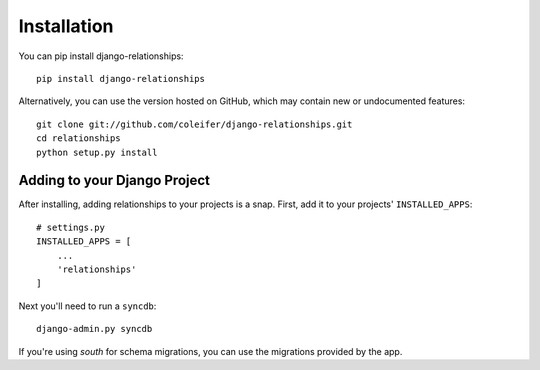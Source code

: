 Installation
============

You can pip install django-relationships::

    pip install django-relationships

Alternatively, you can use the version hosted on GitHub, which may contain new
or undocumented features::

    git clone git://github.com/coleifer/django-relationships.git
    cd relationships
    python setup.py install


Adding to your Django Project
--------------------------------

After installing, adding relationships to your projects is a snap.  First,
add it to your projects' ``INSTALLED_APPS``::
    
    # settings.py
    INSTALLED_APPS = [
        ...
        'relationships'
    ]

Next you'll need to run a ``syncdb``::

    django-admin.py syncdb

If you're using `south` for schema migrations, you can use the migrations
provided by the app.

